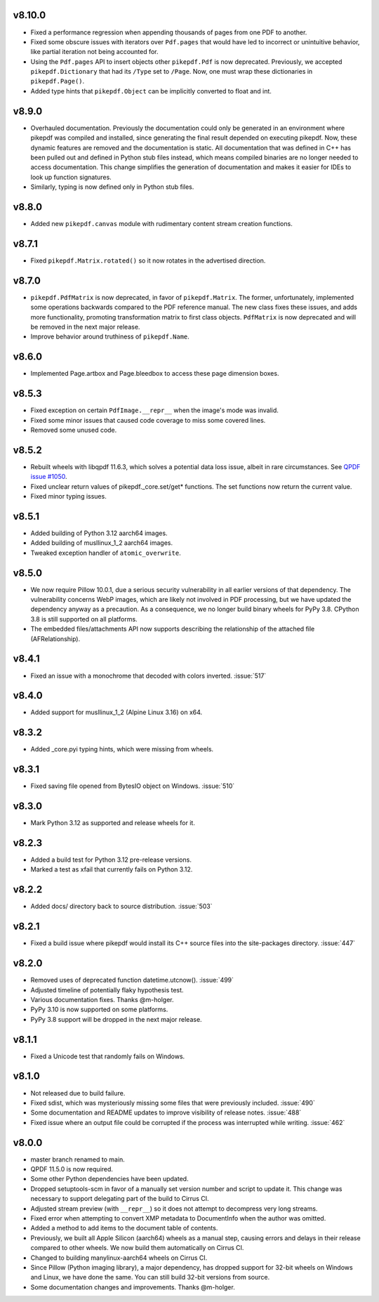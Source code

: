 
v8.10.0
=======

- Fixed a performance regression when appending thousands of pages from one PDF to
  another.
- Fixed some obscure issues with iterators over ``Pdf.pages`` that would have led
  to incorrect or unintuitive behavior, like partial iteration not being accounted
  for.
- Using the ``Pdf.pages`` API to insert objects other ``pikepdf.Pdf`` is now
  deprecated. Previously, we accepted ``pikepdf.Dictionary`` that had its ``/Type``
  set to ``/Page``. Now, one must wrap these dictionaries in ``pikepdf.Page()``.
- Added type hints that ``pikepdf.Object`` can be implicitly converted to float
  and int.

v8.9.0
======

- Overhauled documentation. Previously the documentation could only be generated in
  an environment where pikepdf was compiled and installed, since generating the final
  result depended on executing pikepdf. Now, these dynamic features are removed and
  the documentation is static. All documentation that was defined in C++ has been
  pulled out and defined in Python stub files instead, which means compiled binaries
  are no longer needed to access documentation. This change simplifies the generation of
  documentation and makes it easier for IDEs to look up function signatures.
- Similarly, typing is now defined only in Python stub files.

v8.8.0
======

- Added new ``pikepdf.canvas`` module with rudimentary content stream creation
  functions.

v8.7.1
======

- Fixed ``pikepdf.Matrix.rotated()`` so it now rotates in the advertised direction.

v8.7.0
======

- ``pikepdf.PdfMatrix`` is now deprecated, in favor of ``pikepdf.Matrix``. The former,
  unfortunately, implemented some operations backwards compared to the PDF reference
  manual. The new class fixes these issues, and adds more functionality, promoting
  transformation matrix to first class objects. ``PdfMatrix`` is now deprecated and
  will be removed in the next major release.
- Improve behavior around truthiness of ``pikepdf.Name``.

v8.6.0
======

- Implemented Page.artbox and Page.bleedbox to access these page dimension boxes.

v8.5.3
======

- Fixed exception on certain ``PdfImage.__repr__`` when the image's mode was invalid.
- Fixed some minor issues that caused code coverage to miss some covered lines.
- Removed some unused code.

v8.5.2
======

- Rebuilt wheels with libqpdf 11.6.3, which solves a potential data loss issue,
  albeit in rare circumstances. See `QPDF issue #1050 <https://github.com/qpdf/qpdf/issues/1050>`_.
- Fixed unclear return values of pikepdf._core.set/get* functions. The set functions
  now return the current value.
- Fixed minor typing issues.

v8.5.1
======

- Added building of Python 3.12 aarch64 images.
- Added building of musllinux_1_2 aarch64 images.
- Tweaked exception handler of ``atomic_overwrite``.

v8.5.0
======

- We now require Pillow 10.0.1, due a serious security vulnerability in all earlier
  versions of that dependency. The vulnerability concerns WebP images, which are
  likely not involved in PDF processing, but we have updated the dependency anyway
  as a precaution. As a consequence, we no longer build binary wheels for PyPy 3.8.
  CPython 3.8 is still supported on all platforms.
- The embedded files/attachments API now supports describing the relationship of the
  attached file (AFRelationship).

v8.4.1
======

- Fixed an issue with a monochrome that decoded with colors inverted. :issue:`517`

v8.4.0
======

- Added support for musllinux_1_2 (Alpine Linux 3.16) on x64.

v8.3.2
======

- Added _core.pyi typing hints, which were missing from wheels.

v8.3.1
======

- Fixed saving file opened from BytesIO object on Windows. :issue:`510`

v8.3.0
======

- Mark Python 3.12 as supported and release wheels for it.

v8.2.3
======

- Added a build test for Python 3.12 pre-release versions.
- Marked a test as xfail that currently fails on Python 3.12.

v8.2.2
======

- Added docs/ directory back to source distribution. :issue:`503`

v8.2.1
======

- Fixed a build issue where pikepdf would install its C++ source files into the
  site-packages directory. :issue:`447`

v8.2.0
======

- Removed uses of deprecated function datetime.utcnow(). :issue:`499`
- Adjusted timeline of potentially flaky hypothesis test.
- Various documentation fixes. Thanks @m-holger.
- PyPy 3.10 is now supported on some platforms.
- PyPy 3.8 support will be dropped in the next major release.

v8.1.1
======

- Fixed a Unicode test that randomly fails on Windows.

v8.1.0
======

- Not released due to build failure.
- Fixed sdist, which was mysteriously missing some files that were previously included. :issue:`490`
- Some documentation and README updates to improve visibility of release notes. :issue:`488`
- Fixed issue where an output file could be corrupted if the process was interrupted while writing. :issue:`462`

v8.0.0
======

- master branch renamed to main.
- QPDF 11.5.0 is now required.
- Some other Python dependencies have been updated.
- Dropped setuptools-scm in favor of a manually set version number and script
  to update it. This change was necessary to support delegating part of the build
  to Cirrus CI.
- Adjusted stream preview (with ``__repr__``) so it does not attempt to decompress
  very long streams.
- Fixed error when attempting to convert XMP metadata to DocumentInfo when the
  author was omitted.
- Added a method to add items to the document table of contents.
- Previously, we built all Apple Silicon (aarch64) wheels as a manual step,
  causing errors and delays in their release compared to other wheels. We now
  build them automatically on Cirrus CI.
- Changed to building manylinux-aarch64 wheels on Cirrus CI.
- Since Pillow (Python imaging library), a major dependency, has dropped support
  for 32-bit wheels on Windows and Linux, we have done the same. You can still build
  32-bit versions from source.
- Some documentation changes and improvements. Thanks @m-holger.
